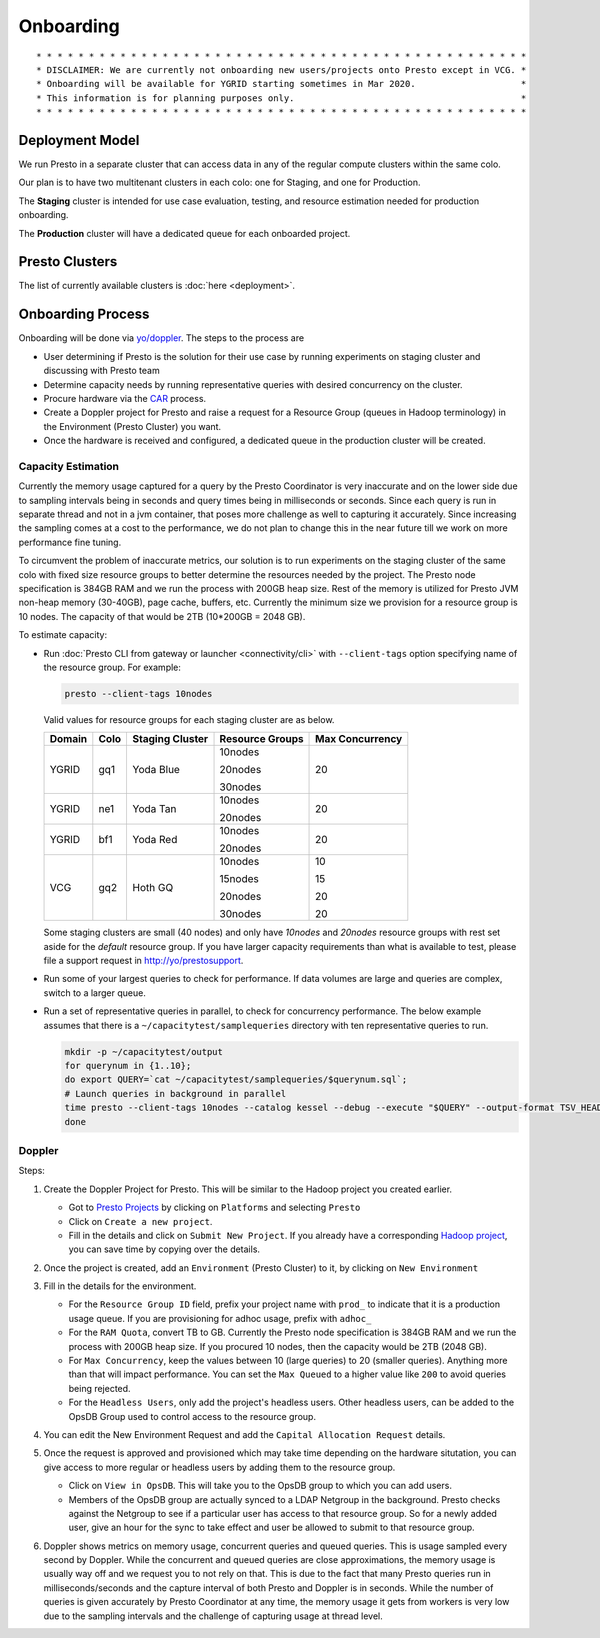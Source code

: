 Onboarding
##########

::

        * * * * * * * * * * * * * * * * * * * * * * * * * * * * * * * * * * * * * * * * * * * * * * *
        * DISCLAIMER: We are currently not onboarding new users/projects onto Presto except in VCG. *
        * Onboarding will be available for YGRID starting sometimes in Mar 2020.                    *
        * This information is for planning purposes only.                                           * 
        * * * * * * * * * * * * * * * * * * * * * * * * * * * * * * * * * * * * * * * * * * * * * * *
        
Deployment Model
****************

We run Presto in a separate cluster that can access data in any of the regular compute clusters within the same colo.

Our plan is to have two multitenant clusters in each colo: one for Staging, and one for Production.

The **Staging** cluster is intended for use case evaluation, testing, and resource estimation needed for production onboarding.

The **Production** cluster will have a dedicated queue for each onboarded project.

Presto Clusters
***************

The list of currently available clusters is :doc:`here <deployment>`.

Onboarding Process
******************

Onboarding will be done via `yo/doppler <https://yo/doppler>`_. The steps to the process are

-  User determining if Presto is the solution for their use case by running experiments
   on staging cluster and discussing with Presto team
-  Determine capacity needs by running representative queries with desired concurrency on the cluster.
-  Procure hardware via the `CAR <http://yo/carwash>`_ process.
-  Create a Doppler project for Presto and raise a request for a Resource Group (queues in Hadoop terminology)
   in the Environment (Presto Cluster) you want.
-  Once the hardware is received and configured, a dedicated queue in the production cluster will be created.


Capacity Estimation
===================

Currently the memory usage captured for a query by the Presto Coordinator is very inaccurate and on the lower
side due to sampling intervals being in seconds and query times being in milliseconds or seconds. Since
each query is run in separate thread and not in a jvm container, that poses more challenge as well
to capturing it accurately. Since increasing the sampling comes at a cost to the performance, we do not
plan to change this in the near future till we work on more performance fine tuning.

To circumvent the problem of inaccurate metrics, our solution is to run experiments on the staging cluster
of the same colo with fixed size resource groups to better determine the resources needed by the project.
The Presto node specification is 384GB RAM and we run the process with 200GB heap size.
Rest of the memory is utilized for Presto JVM non-heap memory (30-40GB), page cache, buffers, etc.
Currently the minimum size we provision for a resource group is 10 nodes.
The capacity of that would be 2TB (10*200GB = 2048 GB).

To estimate capacity:

- Run :doc:`Presto CLI from gateway or launcher <connectivity/cli>` with ``--client-tags`` option specifying name of the resource group.
  For example:

  .. code-block:: text

     presto --client-tags 10nodes
     
   
  Valid values for resource groups for each staging cluster are as below.

  +--------+------+-----------------+-----------------+-----------------+
  | Domain | Colo | Staging Cluster | Resource Groups | Max Concurrency |
  +========+======+=================+=================+=================+
  | YGRID  | gq1  | Yoda Blue       | 10nodes         | 20              |
  |        |      |                 |                 |                 |
  |        |      |                 | 20nodes         |                 |
  |        |      |                 |                 |                 |
  |        |      |                 | 30nodes         |                 |
  +--------+------+-----------------+-----------------+-----------------+
  | YGRID  | ne1  | Yoda Tan        | 10nodes         | 20              |
  |        |      |                 |                 |                 |
  |        |      |                 | 20nodes         |                 |
  +--------+------+-----------------+-----------------+-----------------+
  | YGRID  | bf1  | Yoda Red        | 10nodes         | 20              |
  |        |      |                 |                 |                 |
  |        |      |                 | 20nodes         |                 |
  +--------+------+-----------------+-----------------+-----------------+
  | VCG    | gq2  | Hoth GQ         | 10nodes         | 10              |
  |        |      |                 |                 |                 |
  |        |      |                 | 15nodes         | 15              |
  |        |      |                 |                 |                 |
  |        |      |                 | 20nodes         | 20              |
  |        |      |                 |                 |                 |
  |        |      |                 | 30nodes         | 20              |
  +--------+------+-----------------+-----------------+-----------------+

  Some staging clusters are small (40 nodes) and only have *10nodes* and *20nodes* resource groups
  with rest set aside for the *default* resource group.
  If you have larger capacity requirements than what is available to test,
  please file a support request in http://yo/prestosupport.

- Run some of your largest queries to check for performance.
  If data volumes are large and queries are complex, switch to a larger queue.

- Run a set of representative queries in parallel, to check for concurrency performance.
  The below example assumes that there is a ``~/capacitytest/samplequeries`` directory
  with ten representative queries to run.

  .. code-block:: text

   mkdir -p ~/capacitytest/output
   for querynum in {1..10};
   do export QUERY=`cat ~/capacitytest/samplequeries/$querynum.sql`;
   # Launch queries in background in parallel
   time presto --client-tags 10nodes --catalog kessel --debug --execute "$QUERY" --output-format TSV_HEADER > ~/capacitytest/$qnum.tsv &
   done


.. _doppler:

Doppler
=======

Steps:

1. Create the Doppler Project for Presto. This will be similar to the Hadoop project you created earlier.

   - Got to `Presto Projects <https://doppler.cloud.corp.yahoo.com:4443/doppler/presto>`_
     by clicking on ``Platforms`` and selecting ``Presto``
   - Click on ``Create a new project``.
   - Fill in the details and click on ``Submit New Project``. If you already have a corresponding
     `Hadoop project <https://doppler.cloud.corp.yahoo.com:4443/doppler/search/hadoop>`_,
     you can save time by copying over the details.

   .. image:: images/presto_new_project.png
      :height: 316px
      :width: 883px
      :scale: 80%
      :alt:
      :align: left


2. Once the project is created, add an ``Environment`` (Presto Cluster) to it, by clicking on
   ``New Environment``

   .. image:: images/presto_environments.png
      :height: 516px
      :width: 883px
      :scale: 80%
      :alt:
      :align: left

3. Fill in the details for the environment.

   - For the ``Resource Group ID`` field, prefix your project name with ``prod_``
     to indicate that it is a production usage queue. If you are provisioning for
     adhoc usage, prefix with ``adhoc_``
   - For the ``RAM Quota``, convert TB to GB. Currently the Presto node specification is
     384GB RAM and we run the process with 200GB heap size. If you procured 10 nodes, then
     the capacity would be 2TB (2048 GB).
   - For ``Max Concurrency``, keep the values between 10 (large queries) to 20 (smaller queries).
     Anything more than that will impact performance.
     You can set the ``Max Queued`` to a higher value like ``200`` to avoid queries being rejected.
   - For the ``Headless Users``, only add the project's headless users. Other headless users,
     can be added to the OpsDB Group used to control access to the resource group.

   .. image:: images/presto_new_environment.png
      :height: 516px
      :width: 883px
      :scale: 80%
      :alt:
      :align: left

4. You can edit the New Environment Request and add the ``Capital Allocation Request`` details.

   .. image:: images/presto_capital_allocation_request.png
      :height: 516px
      :width: 883px
      :scale: 80%
      :alt:
      :align: left

5. Once the request is approved and provisioned which may take time depending on the hardware situtation,
   you can give access to more regular or headless users by adding them to the resource group.

   -  Click on ``View in OpsDB``. This will take you to the OpsDB group to which you can add users.
   -  Members of the OpsDB group are actually synced to a LDAP Netgroup in the background.
      Presto checks against the Netgroup to see if a particular user has access to that resource group.
      So for a newly added user, give an hour for the sync to take effect and user be allowed to
      submit to that resource group.

   .. image:: images/presto_resource_group_view.png
      :height: 516px
      :width: 883px
      :scale: 80%
      :alt:
      :align: left

6. Doppler shows metrics on memory usage, concurrent queries and queued queries. This is usage sampled
   every second by Doppler. While the concurrent and queued queries are close approximations, the memory usage is usually
   way off and we request you to not rely on that. This is due to the fact that many Presto queries run in milliseconds/seconds
   and the capture interval of both Presto and Doppler is in seconds. While the number of queries
   is given accurately by Presto Coordinator at any time, the memory usage it gets from workers is
   very low due to the sampling intervals and the challenge of capturing usage at thread level.